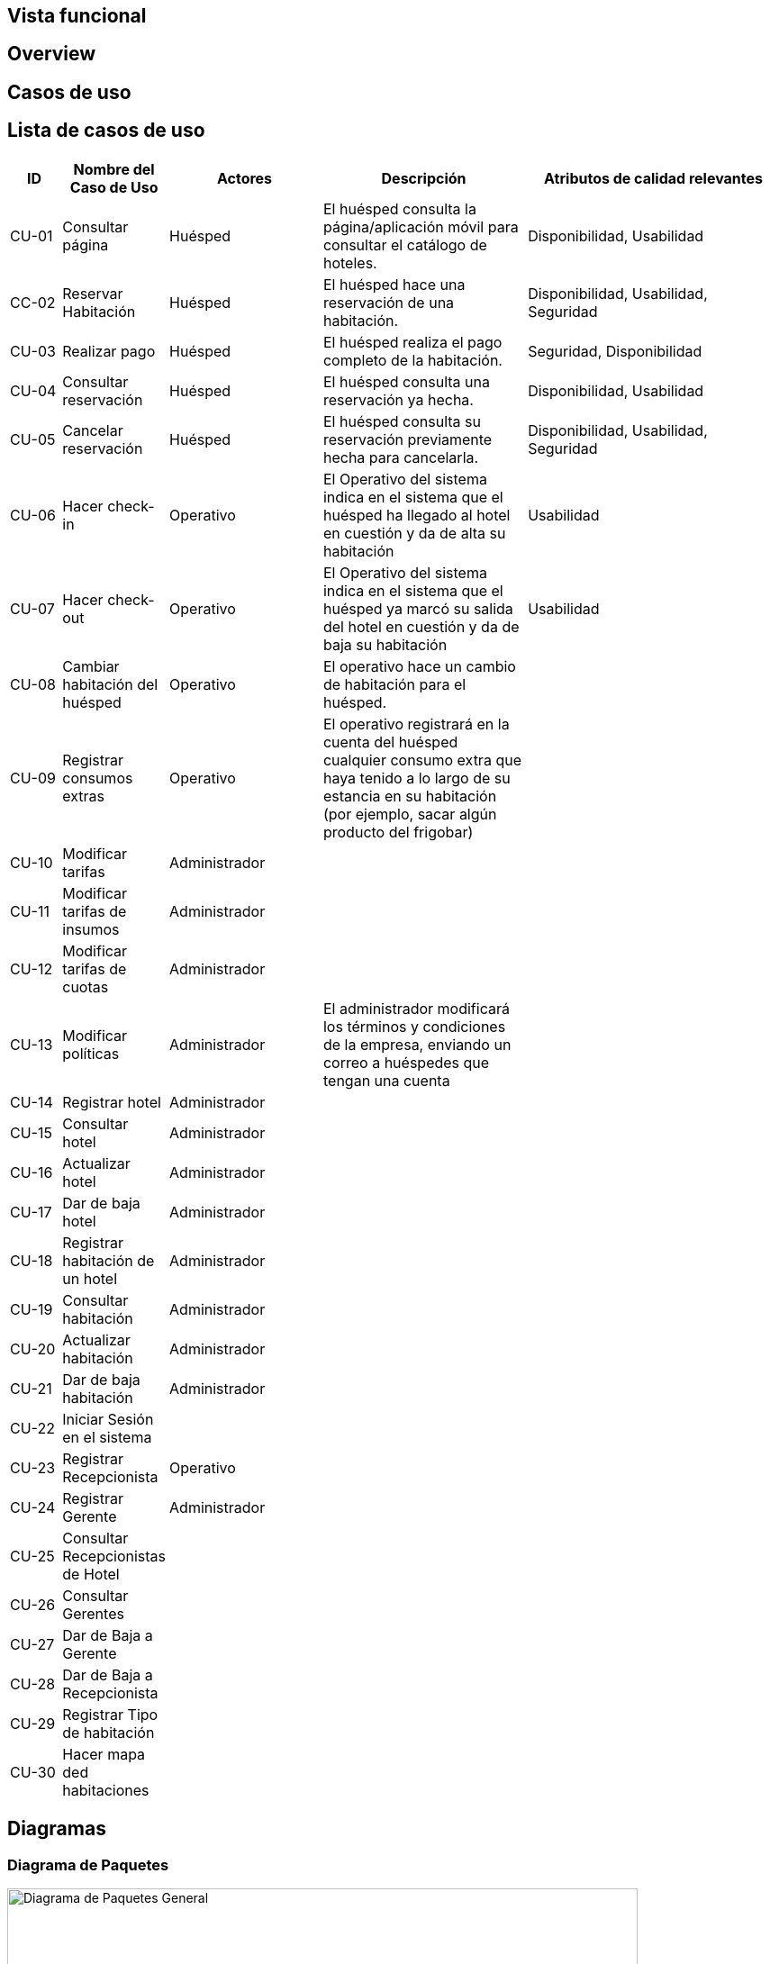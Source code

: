 == Vista funcional

== Overview

== Casos de uso

== Lista de casos de uso

[cols="1,2,3,4,5"]
|===
| ID | Nombre del Caso de Uso | Actores | Descripción | Atributos de calidad relevantes

| CU-01 | Consultar página | Huésped | El huésped consulta la página/aplicación móvil para consultar el catálogo de hoteles. | Disponibilidad, Usabilidad
| CC-02 | Reservar Habitación | Huésped | El huésped hace una reservación de una habitación. | Disponibilidad, Usabilidad, Seguridad
| CU-03 | Realizar pago | Huésped | El huésped realiza el pago completo de la habitación. | Seguridad, Disponibilidad
| CU-04 | Consultar reservación| Huésped |El huésped consulta una reservación ya hecha. | Disponibilidad, Usabilidad
| CU-05 | Cancelar reservación | Huésped | El huésped consulta su reservación previamente hecha para cancelarla. | Disponibilidad, Usabilidad, Seguridad
| CU-06 | Hacer check-in | Operativo | El Operativo del sistema indica en el sistema que el huésped ha llegado al hotel en cuestión y da de alta su habitación | Usabilidad
| CU-07 | Hacer check-out | Operativo | El Operativo del sistema indica en el sistema que el huésped ya marcó su salida del hotel en cuestión y da de baja su habitación | Usabilidad
| CU-08 | Cambiar habitación del huésped | Operativo | El operativo hace un cambio de habitación para el huésped. |
| CU-09 | Registrar consumos extras | Operativo | El operativo registrará en la cuenta del huésped cualquier consumo extra que haya tenido a lo largo de su estancia en su habitación (por ejemplo, sacar algún producto del frigobar) |
| CU-10 | Modificar tarifas | Administrador | |
| CU-11 | Modificar tarifas de insumos | Administrador | |
| CU-12 | Modificar tarifas de cuotas | Administrador | |
| CU-13 | Modificar políticas | Administrador | El administrador modificará los términos y condiciones de la empresa, enviando un correo a huéspedes que tengan una cuenta |
| CU-14 | Registrar hotel | Administrador | |
| CU-15 | Consultar hotel | Administrador | |
| CU-16 | Actualizar hotel | Administrador | |
| CU-17 | Dar de baja hotel | Administrador | |
| CU-18 | Registrar habitación de un hotel | Administrador | |
| CU-19 | Consultar habitación | Administrador | |
| CU-20 | Actualizar habitación | Administrador | |
| CU-21 | Dar de baja habitación | Administrador | |
| CU-22 | Iniciar Sesión en el sistema | | |
| CU-23 | Registrar Recepcionista | Operativo | |
| CU-24 | Registrar Gerente | Administrador | |
| CU-25 | Consultar Recepcionistas de Hotel | | |
| CU-26 | Consultar Gerentes | | |
| CU-27 | Dar de Baja a Gerente | | |
| CU-28 | Dar de Baja a Recepcionista | | |
| CU-29 | Registrar Tipo de habitación | | |
| CU-30 | Hacer mapa ded habitaciones | | |
|===

== Diagramas

=== Diagrama de Paquetes
image::DiagramaPaquetesSistemaGestionHotelera.png[Diagrama de Paquetes General, width=700, align=center]

=== Actores del Sistema
image::Actors.png[Actores del Sistema, width=600, align=center]

=== Casos de Uso – Administración del Hotel
image::PaqueteAdministracionDelHotel.png[Casos de Uso - Administración del Hotel, width=700, align=center]

=== Casos de Uso – Gestión de Actores
image::PaqueteGestionDeActores.png[Casos de Uso - Gestión de Actores, width=700, align=center]

=== Casos de Uso – Operaciones de Estancia
image::PaqueteOperacionesDeEstancia.png[Casos de Uso - Operaciones de Estancia, width=700, align=center]

=== Casos de Uso – Reservaciones
image::PaqueteReservaciones.png[Casos de Uso - Reservaciones, width=700, align=center]

=== Casos de Uso – Gestión de Habitaciones
image::PaquetesGestionDeHabitaciones.png[Casos de Uso - Gestión de Habitaciones, width=700, align=center]

== Reglas de negcio
// agregar reglas de negocio
- Overbooking 10%
- Pago completo al hacer la reservacion
- Una penalizacion por cancelacion


